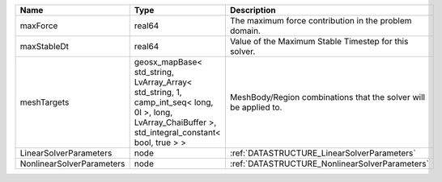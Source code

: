 

========================= ==================================================================================================================================================== ================================================================ 
Name                      Type                                                                                                                                                 Description                                                      
========================= ==================================================================================================================================================== ================================================================ 
maxForce                  real64                                                                                                                                               The maximum force contribution in the problem domain.            
maxStableDt               real64                                                                                                                                               Value of the Maximum Stable Timestep for this solver.            
meshTargets               geosx_mapBase< std_string, LvArray_Array< std_string, 1, camp_int_seq< long, 0l >, long, LvArray_ChaiBuffer >, std_integral_constant< bool, true > > MeshBody/Region combinations that the solver will be applied to. 
LinearSolverParameters    node                                                                                                                                                 :ref:`DATASTRUCTURE_LinearSolverParameters`                      
NonlinearSolverParameters node                                                                                                                                                 :ref:`DATASTRUCTURE_NonlinearSolverParameters`                   
========================= ==================================================================================================================================================== ================================================================ 


